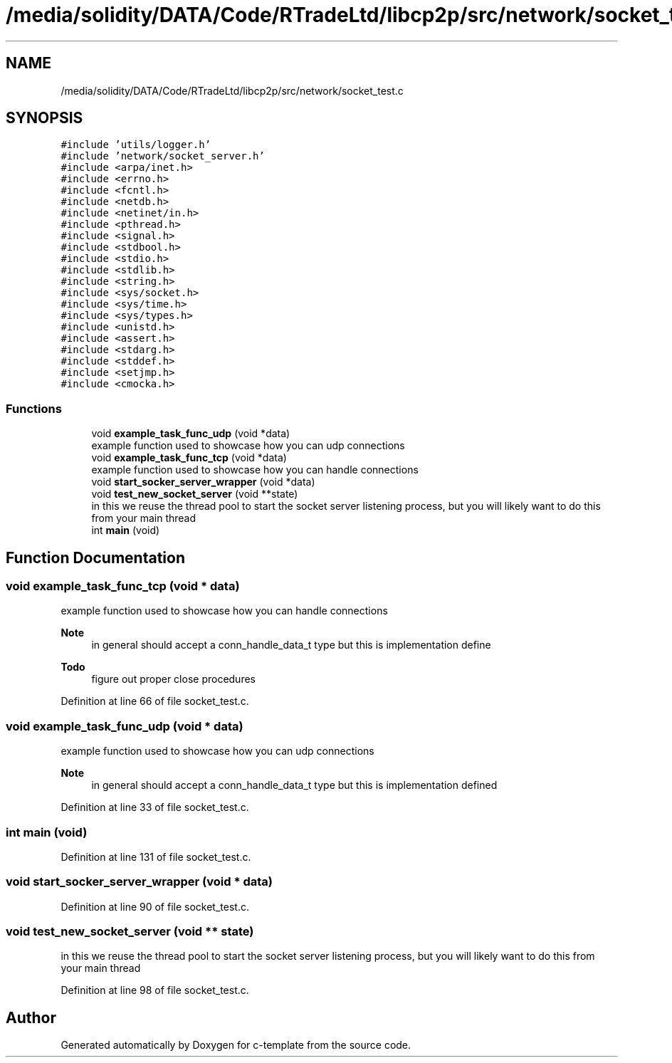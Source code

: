 .TH "/media/solidity/DATA/Code/RTradeLtd/libcp2p/src/network/socket_test.c" 3 "Tue Jul 21 2020" "c-template" \" -*- nroff -*-
.ad l
.nh
.SH NAME
/media/solidity/DATA/Code/RTradeLtd/libcp2p/src/network/socket_test.c
.SH SYNOPSIS
.br
.PP
\fC#include 'utils/logger\&.h'\fP
.br
\fC#include 'network/socket_server\&.h'\fP
.br
\fC#include <arpa/inet\&.h>\fP
.br
\fC#include <errno\&.h>\fP
.br
\fC#include <fcntl\&.h>\fP
.br
\fC#include <netdb\&.h>\fP
.br
\fC#include <netinet/in\&.h>\fP
.br
\fC#include <pthread\&.h>\fP
.br
\fC#include <signal\&.h>\fP
.br
\fC#include <stdbool\&.h>\fP
.br
\fC#include <stdio\&.h>\fP
.br
\fC#include <stdlib\&.h>\fP
.br
\fC#include <string\&.h>\fP
.br
\fC#include <sys/socket\&.h>\fP
.br
\fC#include <sys/time\&.h>\fP
.br
\fC#include <sys/types\&.h>\fP
.br
\fC#include <unistd\&.h>\fP
.br
\fC#include <assert\&.h>\fP
.br
\fC#include <stdarg\&.h>\fP
.br
\fC#include <stddef\&.h>\fP
.br
\fC#include <setjmp\&.h>\fP
.br
\fC#include <cmocka\&.h>\fP
.br

.SS "Functions"

.in +1c
.ti -1c
.RI "void \fBexample_task_func_udp\fP (void *data)"
.br
.RI "example function used to showcase how you can udp connections "
.ti -1c
.RI "void \fBexample_task_func_tcp\fP (void *data)"
.br
.RI "example function used to showcase how you can handle connections "
.ti -1c
.RI "void \fBstart_socker_server_wrapper\fP (void *data)"
.br
.ti -1c
.RI "void \fBtest_new_socket_server\fP (void **state)"
.br
.RI "in this we reuse the thread pool to start the socket server listening process, but you will likely want to do this from your main thread "
.ti -1c
.RI "int \fBmain\fP (void)"
.br
.in -1c
.SH "Function Documentation"
.PP 
.SS "void example_task_func_tcp (void * data)"

.PP
example function used to showcase how you can handle connections 
.PP
\fBNote\fP
.RS 4
in general should accept a conn_handle_data_t type but this is implementation define 
.RE
.PP

.PP
\fBTodo\fP
.RS 4
figure out proper close procedures 
.RE
.PP

.PP
Definition at line 66 of file socket_test\&.c\&.
.SS "void example_task_func_udp (void * data)"

.PP
example function used to showcase how you can udp connections 
.PP
\fBNote\fP
.RS 4
in general should accept a conn_handle_data_t type but this is implementation defined 
.RE
.PP

.PP
Definition at line 33 of file socket_test\&.c\&.
.SS "int main (void)"

.PP
Definition at line 131 of file socket_test\&.c\&.
.SS "void start_socker_server_wrapper (void * data)"

.PP
Definition at line 90 of file socket_test\&.c\&.
.SS "void test_new_socket_server (void ** state)"

.PP
in this we reuse the thread pool to start the socket server listening process, but you will likely want to do this from your main thread 
.PP
Definition at line 98 of file socket_test\&.c\&.
.SH "Author"
.PP 
Generated automatically by Doxygen for c-template from the source code\&.
